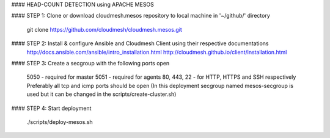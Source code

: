 #### HEAD-COUNT DETECTION using APACHE MESOS

#### STEP 1: Clone or download cloudmesh.mesos repository to local machine in '~/github/' directory

    git clone https://github.com/cloudmesh/cloudmesh.mesos.git 

#### STEP 2: Install & configure Ansible and Cloudmesh Client using their respective documentations
    http://docs.ansible.com/ansible/intro_installation.html  
    http://cloudmesh.github.io/client/installation.html

#### STEP 3: Create a secgroup with the following ports open
    
    5050 - required for master  
    5051 - required for agents  
    80, 443, 22 - for HTTP, HTTPS and SSH respectively  
    Preferably all tcp and icmp ports should be open  
    (In this deployment secgroup named mesos-secgroup is used but it can be changed in the scripts/create-cluster.sh)

#### STEP 4: Start deployment

    ./scripts/deploy-mesos.sh
    
